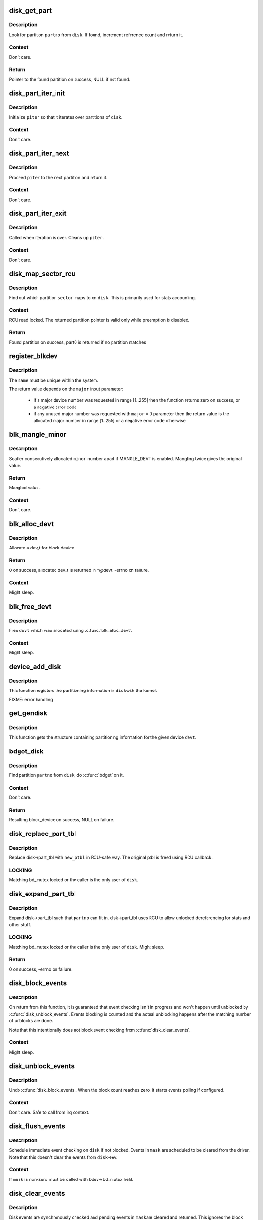 .. -*- coding: utf-8; mode: rst -*-
.. src-file: block/genhd.c

.. _`disk_get_part`:

disk_get_part
=============

.. c:function:: struct hd_struct *disk_get_part(struct gendisk *disk, int partno)

    get partition

    :param struct gendisk \*disk:
        disk to look partition from

    :param int partno:
        partition number

.. _`disk_get_part.description`:

Description
-----------

Look for partition \ ``partno``\  from \ ``disk``\ .  If found, increment
reference count and return it.

.. _`disk_get_part.context`:

Context
-------

Don't care.

.. _`disk_get_part.return`:

Return
------

Pointer to the found partition on success, NULL if not found.

.. _`disk_part_iter_init`:

disk_part_iter_init
===================

.. c:function:: void disk_part_iter_init(struct disk_part_iter *piter, struct gendisk *disk, unsigned int flags)

    initialize partition iterator

    :param struct disk_part_iter \*piter:
        iterator to initialize

    :param struct gendisk \*disk:
        disk to iterate over

    :param unsigned int flags:
        DISK_PITER_* flags

.. _`disk_part_iter_init.description`:

Description
-----------

Initialize \ ``piter``\  so that it iterates over partitions of \ ``disk``\ .

.. _`disk_part_iter_init.context`:

Context
-------

Don't care.

.. _`disk_part_iter_next`:

disk_part_iter_next
===================

.. c:function:: struct hd_struct *disk_part_iter_next(struct disk_part_iter *piter)

    proceed iterator to the next partition and return it

    :param struct disk_part_iter \*piter:
        iterator of interest

.. _`disk_part_iter_next.description`:

Description
-----------

Proceed \ ``piter``\  to the next partition and return it.

.. _`disk_part_iter_next.context`:

Context
-------

Don't care.

.. _`disk_part_iter_exit`:

disk_part_iter_exit
===================

.. c:function:: void disk_part_iter_exit(struct disk_part_iter *piter)

    finish up partition iteration

    :param struct disk_part_iter \*piter:
        iter of interest

.. _`disk_part_iter_exit.description`:

Description
-----------

Called when iteration is over.  Cleans up \ ``piter``\ .

.. _`disk_part_iter_exit.context`:

Context
-------

Don't care.

.. _`disk_map_sector_rcu`:

disk_map_sector_rcu
===================

.. c:function:: struct hd_struct *disk_map_sector_rcu(struct gendisk *disk, sector_t sector)

    map sector to partition

    :param struct gendisk \*disk:
        gendisk of interest

    :param sector_t sector:
        sector to map

.. _`disk_map_sector_rcu.description`:

Description
-----------

Find out which partition \ ``sector``\  maps to on \ ``disk``\ .  This is
primarily used for stats accounting.

.. _`disk_map_sector_rcu.context`:

Context
-------

RCU read locked.  The returned partition pointer is valid only
while preemption is disabled.

.. _`disk_map_sector_rcu.return`:

Return
------

Found partition on success, part0 is returned if no partition matches

.. _`register_blkdev`:

register_blkdev
===============

.. c:function:: int register_blkdev(unsigned int major, const char *name)

    register a new block device

    :param unsigned int major:
        the requested major device number [1..255]. If \ ``major``\  = 0, try to
        allocate any unused major number.

    :param const char \*name:
        the name of the new block device as a zero terminated string

.. _`register_blkdev.description`:

Description
-----------

The \ ``name``\  must be unique within the system.

The return value depends on the \ ``major``\  input parameter:

 - if a major device number was requested in range [1..255] then the
   function returns zero on success, or a negative error code
 - if any unused major number was requested with \ ``major``\  = 0 parameter
   then the return value is the allocated major number in range
   [1..255] or a negative error code otherwise

.. _`blk_mangle_minor`:

blk_mangle_minor
================

.. c:function:: int blk_mangle_minor(int minor)

    scatter minor numbers apart

    :param int minor:
        minor number to mangle

.. _`blk_mangle_minor.description`:

Description
-----------

Scatter consecutively allocated \ ``minor``\  number apart if MANGLE_DEVT
is enabled.  Mangling twice gives the original value.

.. _`blk_mangle_minor.return`:

Return
------

Mangled value.

.. _`blk_mangle_minor.context`:

Context
-------

Don't care.

.. _`blk_alloc_devt`:

blk_alloc_devt
==============

.. c:function:: int blk_alloc_devt(struct hd_struct *part, dev_t *devt)

    allocate a dev_t for a partition

    :param struct hd_struct \*part:
        partition to allocate dev_t for

    :param dev_t \*devt:
        out parameter for resulting dev_t

.. _`blk_alloc_devt.description`:

Description
-----------

Allocate a dev_t for block device.

.. _`blk_alloc_devt.return`:

Return
------

0 on success, allocated dev_t is returned in *@devt.  -errno on
failure.

.. _`blk_alloc_devt.context`:

Context
-------

Might sleep.

.. _`blk_free_devt`:

blk_free_devt
=============

.. c:function:: void blk_free_devt(dev_t devt)

    free a dev_t

    :param dev_t devt:
        dev_t to free

.. _`blk_free_devt.description`:

Description
-----------

Free \ ``devt``\  which was allocated using \ :c:func:`blk_alloc_devt`\ .

.. _`blk_free_devt.context`:

Context
-------

Might sleep.

.. _`device_add_disk`:

device_add_disk
===============

.. c:function:: void device_add_disk(struct device *parent, struct gendisk *disk)

    add partitioning information to kernel list

    :param struct device \*parent:
        parent device for the disk

    :param struct gendisk \*disk:
        per-device partitioning information

.. _`device_add_disk.description`:

Description
-----------

This function registers the partitioning information in \ ``disk``\ 
with the kernel.

FIXME: error handling

.. _`get_gendisk`:

get_gendisk
===========

.. c:function:: struct gendisk *get_gendisk(dev_t devt, int *partno)

    get partitioning information for a given device

    :param dev_t devt:
        device to get partitioning information for

    :param int \*partno:
        returned partition index

.. _`get_gendisk.description`:

Description
-----------

This function gets the structure containing partitioning
information for the given device \ ``devt``\ .

.. _`bdget_disk`:

bdget_disk
==========

.. c:function:: struct block_device *bdget_disk(struct gendisk *disk, int partno)

    do \ :c:func:`bdget`\  by gendisk and partition number

    :param struct gendisk \*disk:
        gendisk of interest

    :param int partno:
        partition number

.. _`bdget_disk.description`:

Description
-----------

Find partition \ ``partno``\  from \ ``disk``\ , do \ :c:func:`bdget`\  on it.

.. _`bdget_disk.context`:

Context
-------

Don't care.

.. _`bdget_disk.return`:

Return
------

Resulting block_device on success, NULL on failure.

.. _`disk_replace_part_tbl`:

disk_replace_part_tbl
=====================

.. c:function:: void disk_replace_part_tbl(struct gendisk *disk, struct disk_part_tbl *new_ptbl)

    replace disk->part_tbl in RCU-safe way

    :param struct gendisk \*disk:
        disk to replace part_tbl for

    :param struct disk_part_tbl \*new_ptbl:
        new part_tbl to install

.. _`disk_replace_part_tbl.description`:

Description
-----------

Replace disk->part_tbl with \ ``new_ptbl``\  in RCU-safe way.  The
original ptbl is freed using RCU callback.

.. _`disk_replace_part_tbl.locking`:

LOCKING
-------

Matching bd_mutex locked or the caller is the only user of \ ``disk``\ .

.. _`disk_expand_part_tbl`:

disk_expand_part_tbl
====================

.. c:function:: int disk_expand_part_tbl(struct gendisk *disk, int partno)

    expand disk->part_tbl

    :param struct gendisk \*disk:
        disk to expand part_tbl for

    :param int partno:
        expand such that this partno can fit in

.. _`disk_expand_part_tbl.description`:

Description
-----------

Expand disk->part_tbl such that \ ``partno``\  can fit in.  disk->part_tbl
uses RCU to allow unlocked dereferencing for stats and other stuff.

.. _`disk_expand_part_tbl.locking`:

LOCKING
-------

Matching bd_mutex locked or the caller is the only user of \ ``disk``\ .
Might sleep.

.. _`disk_expand_part_tbl.return`:

Return
------

0 on success, -errno on failure.

.. _`disk_block_events`:

disk_block_events
=================

.. c:function:: void disk_block_events(struct gendisk *disk)

    block and flush disk event checking

    :param struct gendisk \*disk:
        disk to block events for

.. _`disk_block_events.description`:

Description
-----------

On return from this function, it is guaranteed that event checking
isn't in progress and won't happen until unblocked by
\ :c:func:`disk_unblock_events`\ .  Events blocking is counted and the actual
unblocking happens after the matching number of unblocks are done.

Note that this intentionally does not block event checking from
\ :c:func:`disk_clear_events`\ .

.. _`disk_block_events.context`:

Context
-------

Might sleep.

.. _`disk_unblock_events`:

disk_unblock_events
===================

.. c:function:: void disk_unblock_events(struct gendisk *disk)

    unblock disk event checking

    :param struct gendisk \*disk:
        disk to unblock events for

.. _`disk_unblock_events.description`:

Description
-----------

Undo \ :c:func:`disk_block_events`\ .  When the block count reaches zero, it
starts events polling if configured.

.. _`disk_unblock_events.context`:

Context
-------

Don't care.  Safe to call from irq context.

.. _`disk_flush_events`:

disk_flush_events
=================

.. c:function:: void disk_flush_events(struct gendisk *disk, unsigned int mask)

    schedule immediate event checking and flushing

    :param struct gendisk \*disk:
        disk to check and flush events for

    :param unsigned int mask:
        events to flush

.. _`disk_flush_events.description`:

Description
-----------

Schedule immediate event checking on \ ``disk``\  if not blocked.  Events in
\ ``mask``\  are scheduled to be cleared from the driver.  Note that this
doesn't clear the events from \ ``disk``\ ->ev.

.. _`disk_flush_events.context`:

Context
-------

If \ ``mask``\  is non-zero must be called with bdev->bd_mutex held.

.. _`disk_clear_events`:

disk_clear_events
=================

.. c:function:: unsigned int disk_clear_events(struct gendisk *disk, unsigned int mask)

    synchronously check, clear and return pending events

    :param struct gendisk \*disk:
        disk to fetch and clear events from

    :param unsigned int mask:
        mask of events to be fetched and cleared

.. _`disk_clear_events.description`:

Description
-----------

Disk events are synchronously checked and pending events in \ ``mask``\ 
are cleared and returned.  This ignores the block count.

.. _`disk_clear_events.context`:

Context
-------

Might sleep.

.. This file was automatic generated / don't edit.

